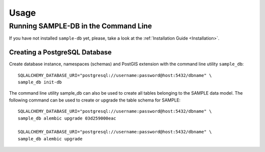 ..
    This file is part of Sample Database Model.
    Copyright (C) 2019-2020 INPE.

    Sample Database Model is free software; you can redistribute it and/or modify it
    under the terms of the MIT License; see LICENSE file for more details.


Usage
=====


Running SAMPLE-DB in the Command Line
-------------------------------------


If you have not installed ``sample-db`` yet, please, take a look at the :ref:`Installation Guide <Installation>`.

Creating a PostgreSQL Database
++++++++++++++++++++++++++++++

Create database instance, namespaces (schemas) and PostGIS extension with the command line utility ``sample_db``::

    SQLALCHEMY_DATABASE_URI="postgresql://username:password@host:5432/dbname" \
    sample_db init-db

The command line utility sample_db can also be used to create all tables belonging to the SAMPLE data model. The following command can be used to create or upgrade the table schema for SAMPLE::

    SQLALCHEMY_DATABASE_URI="postgresql://username:password@host:5432/dbname" \
    sample_db alembic upgrade 03d259000eac

    SQLALCHEMY_DATABASE_URI="postgresql://username:password@host:5432/dbname" \
    sample_db alembic upgrade
